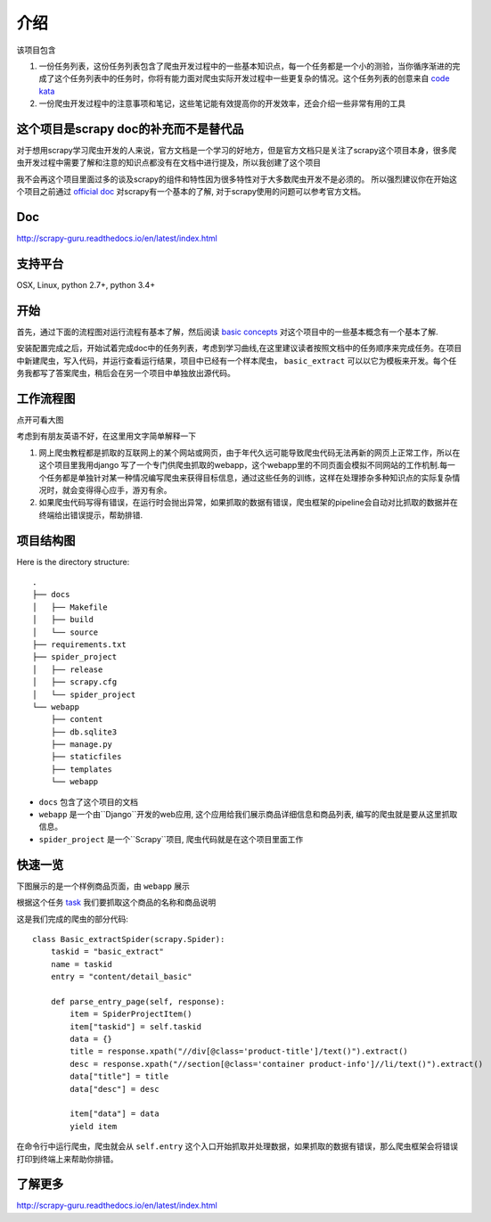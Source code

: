 =======
介绍
=======

该项目包含

1. 一份任务列表，这份任务列表包含了爬虫开发过程中的一些基本知识点，每一个任务都是一个小的测验，当你循序渐进的完成了这个任务列表中的任务时，你将有能力面对爬虫实际开发过程中一些更复杂的情况。这个任务列表的创意来自 `code kata <https://en.wikipedia.org/wiki/Kata_(programming)>`_ 

2. 一份爬虫开发过程中的注意事项和笔记，这些笔记能有效提高你的开发效率，还会介绍一些非常有用的工具

----------------------------------------------
这个项目是scrapy doc的补充而不是替代品
----------------------------------------------

对于想用scrapy学习爬虫开发的人来说，官方文档是一个学习的好地方，但是官方文档只是关注了scrapy这个项目本身，很多爬虫开发过程中需要了解和注意的知识点都没有在文档中进行提及，所以我创建了这个项目

我不会再这个项目里面过多的谈及scrapy的组件和特性因为很多特性对于大多数爬虫开发不是必须的。 所以强烈建议你在开始这个项目之前通过 `official doc <https://doc.scrapy.org/en/latest/index.html>`_  对scrapy有一个基本的了解, 对于scrapy使用的问题可以参考官方文档。

-------
Doc
-------

http://scrapy-guru.readthedocs.io/en/latest/index.html

--------------------
支持平台
--------------------

OSX, Linux, python 2.7+, python 3.4+

----------------------------------------------
开始
----------------------------------------------

首先，通过下面的流程图对运行流程有基本了解，然后阅读 `basic concepts <http://scrapy-guru.readthedocs.io/en/latest/#basic-concepts>`_ 对这个项目中的一些基本概念有一个基本了解.

安装配置完成之后，开始试着完成doc中的任务列表，考虑到学习曲线,在这里建议读者按照文档中的任务顺序来完成任务。在项目中新建爬虫，写入代码，并运行查看运行结果，项目中已经有一个样本爬虫， ``basic_extract`` 可以以它为模板来开发。每个任务我都写了答案爬虫，稍后会在另一个项目中单独放出源代码。

--------------------
工作流程图
--------------------

点开可看大图

.. image:: http://scrapy-guru.readthedocs.io/en/latest/_images/scrapy_tuto.png
    :height: 600px
    :width: 800px


考虑到有朋友英语不好，在这里用文字简单解释一下

1. 网上爬虫教程都是抓取的互联网上的某个网站或网页，由于年代久远可能导致爬虫代码无法再新的网页上正常工作，所以在这个项目里我用django 写了一个专门供爬虫抓取的webapp，这个webapp里的不同页面会模拟不同网站的工作机制.每一个任务都是单独针对某一种情况编写爬虫来获得目标信息，通过这些任务的训练，这样在处理掺杂多种知识点的实际复杂情况时，就会变得得心应手，游刃有余。

2. 如果爬虫代码写得有错误，在运行时会抛出异常，如果抓取的数据有错误，爬虫框架的pipeline会自动对比抓取的数据并在终端给出错误提示，帮助排错.

--------------------
项目结构图
--------------------

Here is the directory structure::

    .
    ├── docs
    │   ├── Makefile
    │   ├── build
    │   └── source
    ├── requirements.txt
    ├── spider_project
    │   ├── release
    │   ├── scrapy.cfg
    │   └── spider_project
    └── webapp
        ├── content
        ├── db.sqlite3
        ├── manage.py
        ├── staticfiles
        ├── templates
        └── webapp

* ``docs`` 包含了这个项目的文档
* ``webapp`` 是一个由``Django``开发的web应用, 这个应用给我们展示商品详细信息和商品列表, 编写的爬虫就是要从这里抓取信息。 
* ``spider_project`` 是一个``Scrapy``项目, 爬虫代码就是在这个项目里面工作

--------------------
快速一览
--------------------

下图展示的是一个样例商品页面，由 ``webapp`` 展示

.. image:: http://scrapy-guru.readthedocs.io/en/latest/_images/first_glance.png

根据这个任务 `task <http://scrapy-guru.readthedocs.io/en/latest/tasks/basic_extract.html>`_  我们要抓取这个商品的名称和商品说明

这是我们完成的爬虫的部分代码::

    class Basic_extractSpider(scrapy.Spider):
        taskid = "basic_extract"
        name = taskid
        entry = "content/detail_basic"

        def parse_entry_page(self, response):
            item = SpiderProjectItem()
            item["taskid"] = self.taskid
            data = {}
            title = response.xpath("//div[@class='product-title']/text()").extract()
            desc = response.xpath("//section[@class='container product-info']//li/text()").extract()
            data["title"] = title
            data["desc"] = desc

            item["data"] = data
            yield item

在命令行中运行爬虫，爬虫就会从 ``self.entry`` 这个入口开始抓取并处理数据，如果抓取的数据有错误，那么爬虫框架会将错误打印到终端上来帮助你排错。

-----------------------
了解更多
-----------------------

http://scrapy-guru.readthedocs.io/en/latest/index.html

